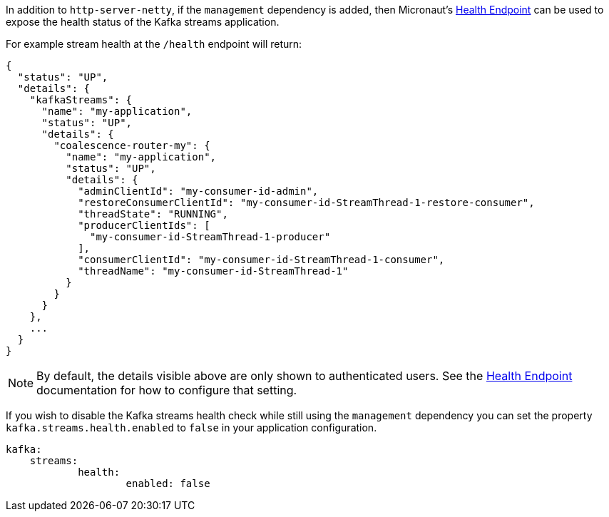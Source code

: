 In addition to `http-server-netty`, if the `management` dependency is added, then Micronaut's <<healthEndpoint, Health Endpoint>> can be used to expose the health status of the Kafka streams application.

For example stream health at the `/health` endpoint will return:

[source,json]
----
{
  "status": "UP",
  "details": {
    "kafkaStreams": {
      "name": "my-application",
      "status": "UP",
      "details": {
        "coalescence-router-my": {
          "name": "my-application",
          "status": "UP",
          "details": {
            "adminClientId": "my-consumer-id-admin",
            "restoreConsumerClientId": "my-consumer-id-StreamThread-1-restore-consumer",
            "threadState": "RUNNING",
            "producerClientIds": [
              "my-consumer-id-StreamThread-1-producer"
            ],
            "consumerClientId": "my-consumer-id-StreamThread-1-consumer",
            "threadName": "my-consumer-id-StreamThread-1"
          }
        }
      }
    },
    ...
  }
}
----

NOTE: By default, the details visible above are only shown to authenticated users. See the <<healthEndpoint, Health Endpoint>> documentation for how to configure that setting.

If you wish to disable the Kafka streams health check while still using the `management` dependency you can set the property `kafka.streams.health.enabled` to `false` in your application configuration.

[source,yaml]
----
kafka:
    streams:
	    health:
		    enabled: false
----